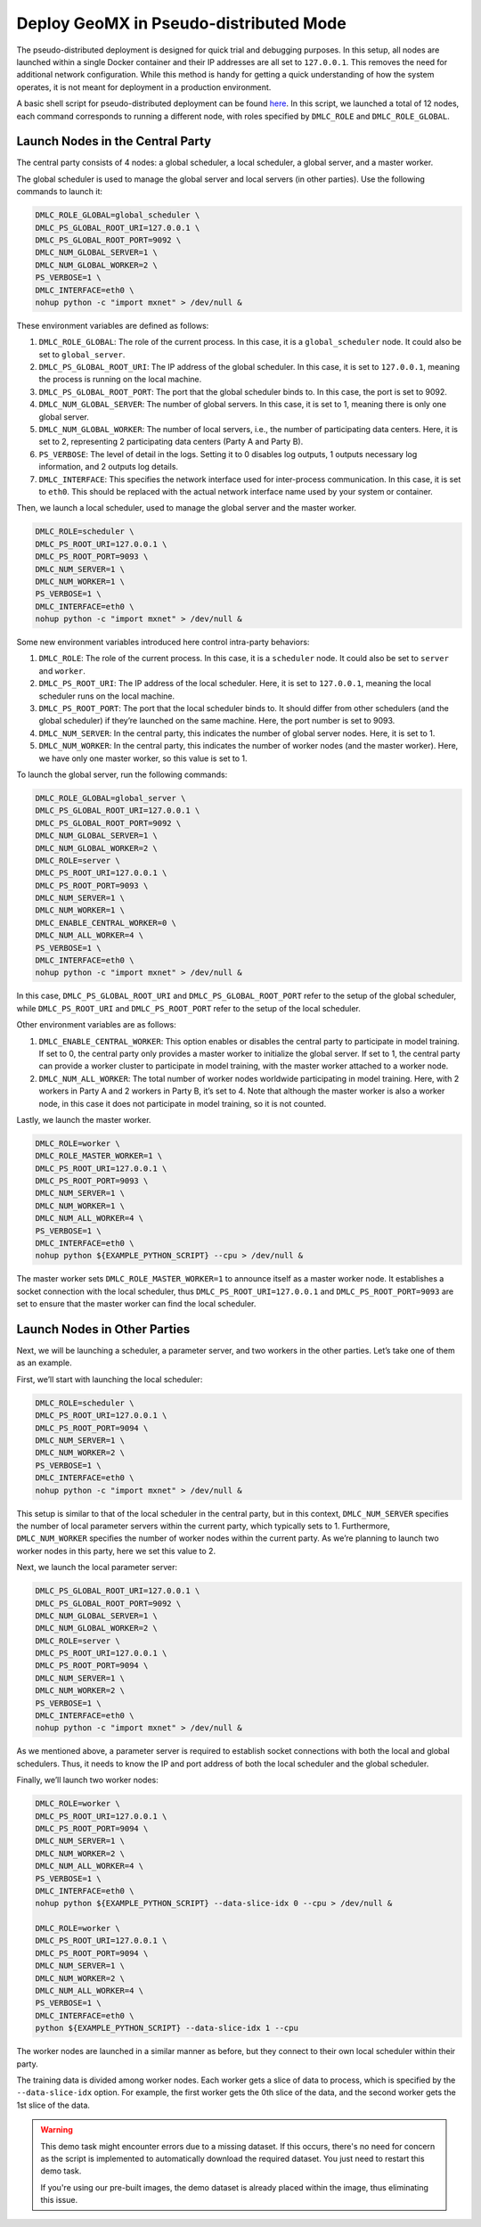 Deploy GeoMX in Pseudo-distributed Mode
~~~~~~~~~~~~~~~~~~~~~~~~~~~~~~~~~~~~~~~

The pseudo-distributed deployment is designed for quick trial and
debugging purposes. In this setup, all nodes are launched within a
single Docker container and their IP addresses are all set to
``127.0.0.1``. This removes the need for additional network
configuration. While this method is handy for getting a quick
understanding of how the system operates, it is not meant for deployment
in a production environment.

A basic shell script for pseudo-distributed deployment can be found
`here <https://github.com/INET-RC/GeoMX/blob/main/scripts/cpu/run_vanilla_hips.sh>`__.
In this script, we launched a total of 12 nodes, each command
corresponds to running a different node, with roles specified by
``DMLC_ROLE`` and ``DMLC_ROLE_GLOBAL``.

Launch Nodes in the Central Party
^^^^^^^^^^^^^^^^^^^^^^^^^^^^^^^^^

The central party consists of 4 nodes: a global scheduler, a local
scheduler, a global server, and a master worker.

The global scheduler is used to manage the global server and local
servers (in other parties). Use the following commands to launch it:

.. code:: shell

   DMLC_ROLE_GLOBAL=global_scheduler \
   DMLC_PS_GLOBAL_ROOT_URI=127.0.0.1 \
   DMLC_PS_GLOBAL_ROOT_PORT=9092 \
   DMLC_NUM_GLOBAL_SERVER=1 \
   DMLC_NUM_GLOBAL_WORKER=2 \
   PS_VERBOSE=1 \
   DMLC_INTERFACE=eth0 \
   nohup python -c "import mxnet" > /dev/null &

These environment variables are defined as follows:

#. ``DMLC_ROLE_GLOBAL``: The role of the current process. In this case, it is a ``global_scheduler`` node. It could also be set to ``global_server``.

#. ``DMLC_PS_GLOBAL_ROOT_URI``: The IP address of the global scheduler. In this case, it is set to ``127.0.0.1``, meaning the process is running on the local machine.

#. ``DMLC_PS_GLOBAL_ROOT_PORT``: The port that the global scheduler binds to. In this case, the port is set to 9092.

#. ``DMLC_NUM_GLOBAL_SERVER``: The number of global servers. In this case, it is set to 1, meaning there is only one global server.

#. ``DMLC_NUM_GLOBAL_WORKER``: The number of local servers, i.e., the number of participating data centers. Here, it is set to 2, representing 2 participating data centers (Party A and Party B).

#. ``PS_VERBOSE``: The level of detail in the logs. Setting it to 0 disables log outputs, 1 outputs necessary log information, and 2 outputs log details.

#. ``DMLC_INTERFACE``: This specifies the network interface used for inter-process communication. In this case, it is set to ``eth0``. This should be replaced with the actual network interface name used by your system or container.

Then, we launch a local scheduler, used to manage the global server and the master worker.

.. code:: shell

   DMLC_ROLE=scheduler \
   DMLC_PS_ROOT_URI=127.0.0.1 \
   DMLC_PS_ROOT_PORT=9093 \
   DMLC_NUM_SERVER=1 \
   DMLC_NUM_WORKER=1 \
   PS_VERBOSE=1 \
   DMLC_INTERFACE=eth0 \
   nohup python -c "import mxnet" > /dev/null &

Some new environment variables introduced here control intra-party
behaviors:

#. ``DMLC_ROLE``: The role of the current process. In this case, it is a ``scheduler`` node. It could also be set to ``server`` and ``worker``.

#. ``DMLC_PS_ROOT_URI``: The IP address of the local scheduler. Here, it is set to ``127.0.0.1``, meaning the local scheduler runs on the local machine.

#. ``DMLC_PS_ROOT_PORT``: The port that the local scheduler binds to. It should differ from other schedulers (and the global scheduler) if they’re launched on the same machine. Here, the port number is set to 9093.

#. ``DMLC_NUM_SERVER``: In the central party, this indicates the number of global server nodes. Here, it is set to 1.

#. ``DMLC_NUM_WORKER``: In the central party, this indicates the number of worker nodes (and the master worker). Here, we have only one master worker, so this value is set to 1.

To launch the global server, run the following commands:

.. code:: shell

   DMLC_ROLE_GLOBAL=global_server \
   DMLC_PS_GLOBAL_ROOT_URI=127.0.0.1 \
   DMLC_PS_GLOBAL_ROOT_PORT=9092 \
   DMLC_NUM_GLOBAL_SERVER=1 \
   DMLC_NUM_GLOBAL_WORKER=2 \
   DMLC_ROLE=server \
   DMLC_PS_ROOT_URI=127.0.0.1 \
   DMLC_PS_ROOT_PORT=9093 \
   DMLC_NUM_SERVER=1 \
   DMLC_NUM_WORKER=1 \
   DMLC_ENABLE_CENTRAL_WORKER=0 \
   DMLC_NUM_ALL_WORKER=4 \
   PS_VERBOSE=1 \
   DMLC_INTERFACE=eth0 \
   nohup python -c "import mxnet" > /dev/null &

In this case, ``DMLC_PS_GLOBAL_ROOT_URI`` and
``DMLC_PS_GLOBAL_ROOT_PORT`` refer to the setup of the global scheduler,
while ``DMLC_PS_ROOT_URI`` and ``DMLC_PS_ROOT_PORT`` refer to the setup
of the local scheduler.

Other environment variables are as follows:

#. ``DMLC_ENABLE_CENTRAL_WORKER``: This option enables or disables the central party to participate in model training. If set to 0, the central party only provides a master worker to initialize the global server. If set to 1, the central party can provide a worker cluster to participate in model training, with the master worker attached to a worker node.

#. ``DMLC_NUM_ALL_WORKER``: The total number of worker nodes worldwide participating in model training. Here, with 2 workers in Party A and 2 workers in Party B, it’s set to 4. Note that although the master worker is also a worker node, in this case it does not participate in model training, so it is not counted.

Lastly, we launch the master worker.

.. code:: shell

   DMLC_ROLE=worker \
   DMLC_ROLE_MASTER_WORKER=1 \
   DMLC_PS_ROOT_URI=127.0.0.1 \
   DMLC_PS_ROOT_PORT=9093 \
   DMLC_NUM_SERVER=1 \
   DMLC_NUM_WORKER=1 \
   DMLC_NUM_ALL_WORKER=4 \
   PS_VERBOSE=1 \
   DMLC_INTERFACE=eth0 \
   nohup python ${EXAMPLE_PYTHON_SCRIPT} --cpu > /dev/null &

The master worker sets ``DMLC_ROLE_MASTER_WORKER=1`` to announce itself
as a master worker node. It establishes a socket connection with the
local scheduler, thus ``DMLC_PS_ROOT_URI=127.0.0.1`` and
``DMLC_PS_ROOT_PORT=9093`` are set to ensure that the master worker can
find the local scheduler.

Launch Nodes in Other Parties
^^^^^^^^^^^^^^^^^^^^^^^^^^^^^

Next, we will be launching a scheduler, a parameter server, and two
workers in the other parties. Let’s take one of them as an example.

First, we’ll start with launching the local scheduler:

.. code:: shell

   DMLC_ROLE=scheduler \
   DMLC_PS_ROOT_URI=127.0.0.1 \
   DMLC_PS_ROOT_PORT=9094 \
   DMLC_NUM_SERVER=1 \
   DMLC_NUM_WORKER=2 \
   PS_VERBOSE=1 \
   DMLC_INTERFACE=eth0 \
   nohup python -c "import mxnet" > /dev/null &

This setup is similar to that of the local scheduler in the central
party, but in this context, ``DMLC_NUM_SERVER`` specifies the number of
local parameter servers within the current party, which typically sets
to 1. Furthermore, ``DMLC_NUM_WORKER`` specifies the number of worker
nodes within the current party. As we’re planning to launch two worker
nodes in this party, here we set this value to 2.

Next, we launch the local parameter server:

.. code:: shell

   DMLC_PS_GLOBAL_ROOT_URI=127.0.0.1 \
   DMLC_PS_GLOBAL_ROOT_PORT=9092 \
   DMLC_NUM_GLOBAL_SERVER=1 \
   DMLC_NUM_GLOBAL_WORKER=2 \
   DMLC_ROLE=server \
   DMLC_PS_ROOT_URI=127.0.0.1 \
   DMLC_PS_ROOT_PORT=9094 \
   DMLC_NUM_SERVER=1 \
   DMLC_NUM_WORKER=2 \
   PS_VERBOSE=1 \
   DMLC_INTERFACE=eth0 \
   nohup python -c "import mxnet" > /dev/null &

As we mentioned above, a parameter server is required to establish
socket connections with both the local and global schedulers. Thus, it
needs to know the IP and port address of both the local scheduler and
the global scheduler.

Finally, we’ll launch two worker nodes:

.. code:: shell

   DMLC_ROLE=worker \
   DMLC_PS_ROOT_URI=127.0.0.1 \
   DMLC_PS_ROOT_PORT=9094 \
   DMLC_NUM_SERVER=1 \
   DMLC_NUM_WORKER=2 \
   DMLC_NUM_ALL_WORKER=4 \
   PS_VERBOSE=1 \
   DMLC_INTERFACE=eth0 \
   nohup python ${EXAMPLE_PYTHON_SCRIPT} --data-slice-idx 0 --cpu > /dev/null &

   DMLC_ROLE=worker \
   DMLC_PS_ROOT_URI=127.0.0.1 \
   DMLC_PS_ROOT_PORT=9094 \
   DMLC_NUM_SERVER=1 \
   DMLC_NUM_WORKER=2 \
   DMLC_NUM_ALL_WORKER=4 \
   PS_VERBOSE=1 \
   DMLC_INTERFACE=eth0 \
   python ${EXAMPLE_PYTHON_SCRIPT} --data-slice-idx 1 --cpu

The worker nodes are launched in a similar manner as before, but they
connect to their own local scheduler within their party.

The training data is divided among worker nodes. Each worker gets a
slice of data to process, which is specified by the ``--data-slice-idx``
option. For example, the first worker gets the 0th slice of the data,
and the second worker gets the 1st slice of the data.

.. warning::

   This demo task might encounter errors due to a missing dataset.
   If this occurs, there's no need for concern as the script is implemented
   to automatically download the required dataset. You just need to restart
   this demo task.

   If you're using our pre-built images, the demo dataset is already placed
   within the image, thus eliminating this issue.